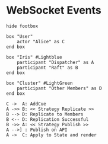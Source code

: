 * WebSocket Events

  

#+begin_src plantuml :file tryout.png
hide footbox

box "User"
    actor "Alice" as C
end box

box "Iris" #Lightblue
    participant "Dispatcher" as A
    participant "Raft" as B
end box

box "Cluster" #LightGreen
    participant "Other Members" as D
end box

C ->  A: AddCue
A ->> B: << Strategy Replicate >>
B --> D: Replicate to Members
B <-- D: Replication Successful
B ->> A: << Strategy Publish >>
A -->] : Publish on API
A ->  C: Apply to State and render
#+end_src

#+results:
file:tryout.png

